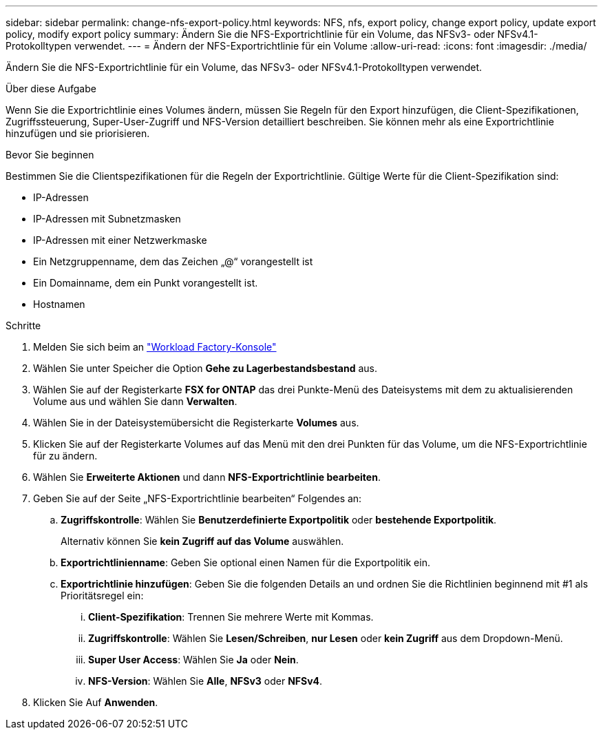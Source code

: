 ---
sidebar: sidebar 
permalink: change-nfs-export-policy.html 
keywords: NFS, nfs, export policy, change export policy, update export policy, modify export policy 
summary: Ändern Sie die NFS-Exportrichtlinie für ein Volume, das NFSv3- oder NFSv4.1-Protokolltypen verwendet. 
---
= Ändern der NFS-Exportrichtlinie für ein Volume
:allow-uri-read: 
:icons: font
:imagesdir: ./media/


[role="lead"]
Ändern Sie die NFS-Exportrichtlinie für ein Volume, das NFSv3- oder NFSv4.1-Protokolltypen verwendet.

.Über diese Aufgabe
Wenn Sie die Exportrichtlinie eines Volumes ändern, müssen Sie Regeln für den Export hinzufügen, die Client-Spezifikationen, Zugriffssteuerung, Super-User-Zugriff und NFS-Version detailliert beschreiben. Sie können mehr als eine Exportrichtlinie hinzufügen und sie priorisieren.

.Bevor Sie beginnen
Bestimmen Sie die Clientspezifikationen für die Regeln der Exportrichtlinie. Gültige Werte für die Client-Spezifikation sind:

* IP-Adressen
* IP-Adressen mit Subnetzmasken
* IP-Adressen mit einer Netzwerkmaske
* Ein Netzgruppenname, dem das Zeichen „@“ vorangestellt ist
* Ein Domainname, dem ein Punkt vorangestellt ist.
* Hostnamen


.Schritte
. Melden Sie sich beim an link:https://console.workloads.netapp.com/["Workload Factory-Konsole"^]
. Wählen Sie unter Speicher die Option *Gehe zu Lagerbestandsbestand* aus.
. Wählen Sie auf der Registerkarte *FSX for ONTAP* das drei Punkte-Menü des Dateisystems mit dem zu aktualisierenden Volume aus und wählen Sie dann *Verwalten*.
. Wählen Sie in der Dateisystemübersicht die Registerkarte *Volumes* aus.
. Klicken Sie auf der Registerkarte Volumes auf das Menü mit den drei Punkten für das Volume, um die NFS-Exportrichtlinie für zu ändern.
. Wählen Sie *Erweiterte Aktionen* und dann *NFS-Exportrichtlinie bearbeiten*.
. Geben Sie auf der Seite „NFS-Exportrichtlinie bearbeiten“ Folgendes an:
+
.. *Zugriffskontrolle*: Wählen Sie *Benutzerdefinierte Exportpolitik* oder *bestehende Exportpolitik*.
+
Alternativ können Sie *kein Zugriff auf das Volume* auswählen.

.. *Exportrichtlinienname*: Geben Sie optional einen Namen für die Exportpolitik ein.
.. *Exportrichtlinie hinzufügen*: Geben Sie die folgenden Details an und ordnen Sie die Richtlinien beginnend mit #1 als Prioritätsregel ein:
+
... *Client-Spezifikation*: Trennen Sie mehrere Werte mit Kommas.
... *Zugriffskontrolle*: Wählen Sie *Lesen/Schreiben*, *nur Lesen* oder *kein Zugriff* aus dem Dropdown-Menü.
... *Super User Access*: Wählen Sie *Ja* oder *Nein*.
... *NFS-Version*: Wählen Sie *Alle*, *NFSv3* oder *NFSv4*.




. Klicken Sie Auf *Anwenden*.

